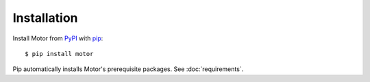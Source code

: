 Installation
============

Install Motor from PyPI_ with pip_::

  $ pip install motor

Pip automatically installs Motor's prerequisite packages.
See :doc:`requirements`.

.. _PyPI: http://pypi.python.org/pypi/motor

.. _pip: http://pip-installer.org
